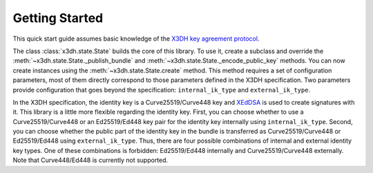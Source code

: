 Getting Started
===============

This quick start guide assumes basic knowledge of the `X3DH key agreement protocol <https://www.signal.org/docs/specifications/x3dh/>`_.

The class :class:`x3dh.state.State` builds the core of this library. To use it, create a subclass and override the :meth:`~x3dh.state.State._publish_bundle` and :meth:`~x3dh.state.State._encode_public_key` methods. You can now create instances using the :meth:`~x3dh.state.State.create` method. This method requires a set of configuration parameters, most of them directly correspond to those parameters defined in the X3DH specification. Two parameters provide configuration that goes beyond the specification: ``internal_ik_type`` and ``external_ik_type``.

.. _ik-types:

In the X3DH specification, the identity key is a Curve25519/Curve448 key and `XEdDSA <https://www.signal.org/docs/specifications/xeddsa/>`_ is used to create signatures with it. This library is a little more flexible regarding the identity key. First, you can choose whether to use a Curve25519/Curve448 or an Ed25519/Ed448 key pair for the identity key internally using ``internal_ik_type``. Second, you can choose whether the public part of the identity key in the bundle is transferred as Curve25519/Curve448 or Ed25519/Ed448 using ``external_ik_type``. Thus, there are four possible combinations of internal and external identity key types. One of these combinations is forbidden: Ed25519/Ed448 internally and Curve25519/Curve448 externally. Note that Curve448/Ed448 is currently not supported.
